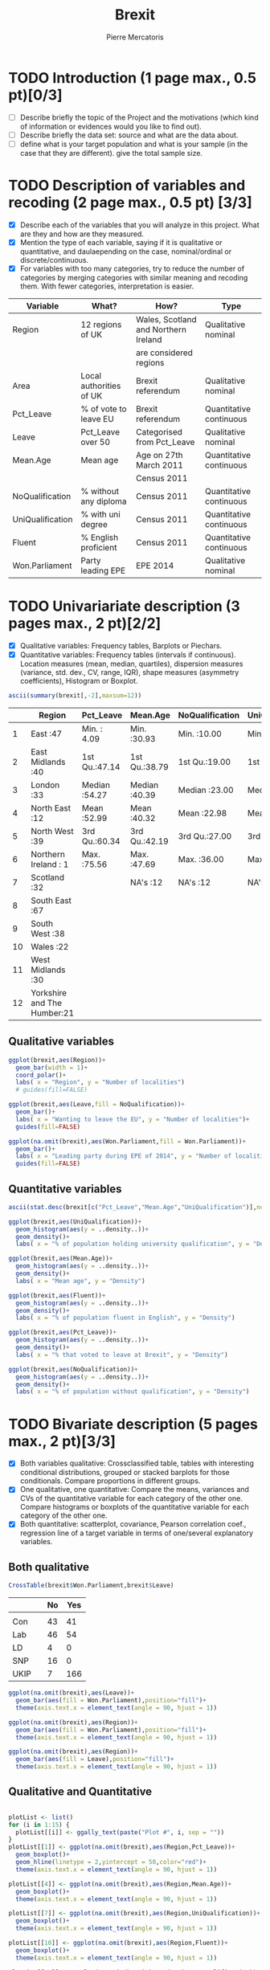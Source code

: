 #+TITLE: Brexit
#+AUTHOR: Pierre Mercatoris
#+PROPERTY: header-args:R  :session *brexit*
#+PROPERTY: header-args :cache yes 
#+PROPERTY: header-args :results output 
#+PROPERTY: header-args :exports results
#+OPTIONS: ^:nil

#+BEGIN_SRC R :exports none
  rm(list = ls())
  library(ggplot2)
  library(dplyr)
  library(pastecs)
  library(ascii)
  library(GGally)
  library(sampling)
  library(gmodels)
                                          # allows to export tables to org
  options(asciiType="org")
  brexit <- read.csv("data/DataBrexit.csv")
                                          # remove warnings from outputs
  options(warn=-1)
                                          # options(warn=0)
#+END_SRC

#+RESULTS:
: 0

* TODO Introduction (1 page max., 0.5 pt)[0/3]
 - [ ] Describe briefly the topic of the Project and the motivations (which kind of information or evidences would you like to find out).
 - [ ] Describe briefly the data set: source and what are the data about.
 - [ ] define what is your target population and what is your sample (in the case that they are different). give the total sample size.

 
* TODO Description of variables and recoding (2 page max., 0.5 pt) [3/3]
  - [X] Describe each of the variables that you will analyze in this project. What are they and how are they measured.
  - [X] Mention the type of each variable, saying if it is qualitative or quantitative, and daulaepending on the case, nominal/ordinal or discrete/continuous.
  - [X] For variables with too many categories, try to reduce the number of categories by merging categories with similar meaning and recoding them. With fewer categories, interpretation is easier.
  
| Variable         | What?                   | How?                                 | Type                    |
|------------------+-------------------------+--------------------------------------+-------------------------|
| Region           | 12 regions of UK        | Wales, Scotland and Northern Ireland | Qualitative nominal     |
|                  |                         | are considered regions               |                         |
| Area             | Local authorities of UK | Brexit referendum                    | Qualitative nominal     |
| Pct_Leave        | % of vote to leave EU   | Brexit referendum                    | Quantitative continuous |
| Leave            | Pct_Leave over 50       | Categorised from Pct_Leave           | Qualitative nominal     |
| Mean.Age         | Mean age                | Age on 27th March 2011               | Quantitative continuous |
|                  |                         | Census 2011                          |                         |
| NoQualification  | % without any diploma   | Census 2011                          | Quantitative continuous |
| UniQualification | % with uni degree       | Census 2011                          | Quantitative continuous |
| Fluent           | % English proficient    | Census 2011                          | Quantitative continuous |
| Won.Parliament   | Party leading EPE       | EPE 2014                             | Qualitative nominal     |


#+BEGIN_SRC R :exports none
  brexit$Leave <- cut(brexit$Pct_Leave, c(0,50,100),labels=c("No","Yes"))
  head(brexit$Leave)
#+END_SRC

#+RESULTS:
| Yes |
| Yes |
| Yes |
| Yes |
| Yes |
| Yes |


* TODO Univariariate description (3 pages max., 2 pt)[2/2]
   - [X] Qualitative variables: Frequency tables, Barplots or Piechars.
   - [X] Quantitative variables: Frequency tables (intervals if continuous). Location measures (mean, median, quartiles), dispersion measures (variance, std. dev., CV, range, IQR), shape measures (asymmetry coefficients), Histogram or Boxplot.

  #+BEGIN_SRC R :results output raw
    ascii(summary(brexit[,-2],maxsum=12))
  #+END_SRC

  #+RESULTS:
  |    | Region                      | Pct_Leave     | Mean.Age      | NoQualification | UniQualification | Fluent        | Won.Parliament | Leave   |
  |----+-----------------------------+---------------+---------------+-----------------+------------------+---------------+----------------+---------|
  |  1 | East                    :47 | Min.   : 4.09 | Min.   :30.93 | Min.   :10.00   | Min.   :14.00    | Min.   :59.00 | Con : 84       | No :119 |
  |  2 | East Midlands           :40 | 1st Qu.:47.14 | 1st Qu.:38.79 | 1st Qu.:19.00   | 1st Qu.:22.00    | 1st Qu.:92.00 | Lab :100       | Yes:263 |
  |  3 | London                  :33 | Median :54.27 | Median :40.39 | Median :23.00   | Median :26.00    | Median :96.00 | LD  :  4       |         |
  |  4 | North East              :12 | Mean   :52.99 | Mean   :40.32 | Mean   :22.98   | Mean   :26.68    | Mean   :93.63 | SNP : 16       |         |
  |  5 | North West              :39 | 3rd Qu.:60.34 | 3rd Qu.:42.19 | 3rd Qu.:27.00   | 3rd Qu.:31.00    | 3rd Qu.:98.00 | UKIP:173       |         |
  |  6 | Northern Ireland        : 1 | Max.   :75.56 | Max.   :47.69 | Max.   :36.00   | Max.   :54.00    | Max.   :99.00 | NA's:  5       |         |
  |  7 | Scotland                :32 |               | NA's   :12    | NA's   :12      | NA's   :12       | NA's   :12    |                |         |
  |  8 | South East              :67 |               |               |                 |                  |               |                |         |
  |  9 | South West              :38 |               |               |                 |                  |               |                |         |
  | 10 | Wales                   :22 |               |               |                 |                  |               |                |         |
  | 11 | West Midlands           :30 |               |               |                 |                  |               |                |         |
  | 12 | Yorkshire and The Humber:21 |               |               |                 |                  |               |                |         |

** Qualitative variables


#+BEGIN_SRC R :results graphics :file "./pictures/regionPie.png"
  ggplot(brexit,aes(Region))+
    geom_bar(width = 1)+
    coord_polar()+
    labs( x = "Region", y = "Number of localities")
    # guides(fill=FALSE)
#+END_SRC

#+RESULTS:
[[file:./pictures/regionPie.png]]

#+BEGIN_SRC R  :results graphics :file "./pictures/noQualBar.png"
  ggplot(brexit,aes(Leave,fill = NoQualification))+
    geom_bar()+
    labs( x = "Wanting to leave the EU", y = "Number of localities")+
    guides(fill=FALSE)
#+END_SRC

#+RESULTS:
[[file:./pictures/noQualBar.png]]

#+BEGIN_SRC R  :results graphics :file "./pictures/epeBar.png"
  ggplot(na.omit(brexit),aes(Won.Parliament,fill = Won.Parliament))+
    geom_bar()+
    labs( x = "Leading party during EPE of 2014", y = "Number of localities")+
    guides(fill=FALSE)

#+END_SRC

#+RESULTS:
[[file:./pictures/epeBar.png]]

** Quantitative variables
#+BEGIN_SRC R :results output raw 
ascii(stat.desc(brexit[c("Pct_Leave","Mean.Age","UniQualification")],norm = TRUE, p = 0.95))
#+END_SRC

#+RESULTS:
|              | Pct_Leave | Mean.Age | UniQualification |
|--------------+-----------+----------+------------------|
| nbr.val      |    382.00 |   370.00 |           370.00 |
| nbr.null     |      0.00 |     0.00 |             0.00 |
| nbr.na       |      0.00 |    12.00 |            12.00 |
| min          |      4.09 |    30.93 |            14.00 |
| max          |     75.56 |    47.69 |            54.00 |
| range        |     71.47 |    16.75 |            40.00 |
| sum          |  20241.80 | 14918.74 |          9873.00 |
| median       |     54.27 |    40.39 |            26.00 |
| mean         |     52.99 |    40.32 |            26.68 |
| SE.mean      |      0.55 |     0.15 |             0.38 |
| CI.mean.0.95 |      1.08 |     0.29 |             0.74 |
| var          |    114.42 |     8.08 |            52.93 |
| std.dev      |     10.70 |     2.84 |             7.28 |
| coef.var     |      0.20 |     0.07 |             0.27 |
| skewness     |     -0.82 |    -0.33 |             0.93 |
| skew.2SE     |     -3.30 |    -1.30 |             3.67 |
| kurtosis     |      1.09 |     0.37 |             1.16 |
| kurt.2SE     |      2.19 |     0.73 |             2.30 |
| normtest.W   |      0.96 |     0.99 |             0.95 |
| normtest.p   |      0.00 |     0.01 |             0.00 |

#+BEGIN_SRC R :results graphics :file "./pictures/uniQualDis.png"
  ggplot(brexit,aes(UniQualification))+
    geom_histogram(aes(y = ..density..))+
    geom_density()+
    labs( x = "% of population holding university qualification", y = "Density")
#+END_SRC

#+NAME: graphic1
#+CAPTION: Hello
#+RESULTS:
[[file:./pictures/uniQualDis.png]]

#+BEGIN_SRC R :results graphics :file "./pictures/ageDis.png"
  ggplot(brexit,aes(Mean.Age))+
    geom_histogram(aes(y = ..density..))+
    geom_density()+
    labs( x = "Mean age", y = "Density")
#+END_SRC

#+RESULTS:
[[file:./pictures/ageDis.png]]

#+BEGIN_SRC R :results graphics :file "./pictures/fluentDis.png"
  ggplot(brexit,aes(Fluent))+
    geom_histogram(aes(y = ..density..))+
    geom_density()+
    labs( x = "% of population fluent in English", y = "Density")

#+END_SRC

#+RESULTS:
[[file:./pictures/fluentDis.png]]

#+BEGIN_SRC R  :results graphics :file "./pictures/leavePctDis.png"
  ggplot(brexit,aes(Pct_Leave))+
    geom_histogram(aes(y = ..density..))+
    geom_density()+
    labs( x = "% that voted to leave at Brexit", y = "Density")
#+END_SRC

#+RESULTS:
[[file:./pictures/leavePctDis.png]]

#+BEGIN_SRC R  :results graphics :file "./pictures/NoQualification.png"
  ggplot(brexit,aes(NoQualification))+
    geom_histogram(aes(y = ..density..))+
    geom_density()+
    labs( x = "% of population without qualification", y = "Density")
#+END_SRC

#+RESULTS:
[[file:./pictures/NoQualification.png]]

* TODO Bivariate description (5 pages max., 2 pt)[3/3]

 - [X] Both variables qualitative: Crossclassified table, tables with interesting conditional distributions, grouped or stacked barplots for those conditionals. Compare proportions in different groups.
 - [X] One qualitative, one quantitative: Compare the means, variances and CVs of the quantitative variable for each category of the other one. Compare histograms or boxplots of the quantitative variable for each category of the other one.
 - [X] Both quantitative: scatterplot, covariance, Pearson correlation coef., regression line of a target variable in terms of one/several explanatory variables.

** Both qualitative 

#+BEGIN_SRC R :results output code
  CrossTable(brexit$Won.Parliament,brexit$Leave)
#+END_SRC

#+RESULTS:
#+BEGIN_SRC R

 
   Cell Contents
|-------------------------|
|                       N |
| Chi-square contribution |
|           N / Row Total |
|           N / Col Total |
|         N / Table Total |
|-------------------------|

 
Total Observations in Table:  377 

 
                      | brexit$Leave 
brexit$Won.Parliament |        No |       Yes | Row Total | 
----------------------|-----------|-----------|-----------|
                  Con |        43 |        41 |        84 | 
                      |    11.385 |     5.060 |           | 
                      |     0.512 |     0.488 |     0.223 | 
                      |     0.371 |     0.157 |           | 
                      |     0.114 |     0.109 |           | 
----------------------|-----------|-----------|-----------|
                  Lab |        46 |        54 |       100 | 
                      |     7.539 |     3.351 |           | 
                      |     0.460 |     0.540 |     0.265 | 
                      |     0.397 |     0.207 |           | 
                      |     0.122 |     0.143 |           | 
----------------------|-----------|-----------|-----------|
                   LD |         4 |         0 |         4 | 
                      |     6.231 |     2.769 |           | 
                      |     1.000 |     0.000 |     0.011 | 
                      |     0.034 |     0.000 |           | 
                      |     0.011 |     0.000 |           | 
----------------------|-----------|-----------|-----------|
                  SNP |        16 |         0 |        16 | 
                      |    24.923 |    11.077 |           | 
                      |     1.000 |     0.000 |     0.042 | 
                      |     0.138 |     0.000 |           | 
                      |     0.042 |     0.000 |           | 
----------------------|-----------|-----------|-----------|
                 UKIP |         7 |       166 |       173 | 
                      |    40.151 |    17.845 |           | 
                      |     0.040 |     0.960 |     0.459 | 
                      |     0.060 |     0.636 |           | 
                      |     0.019 |     0.440 |           | 
----------------------|-----------|-----------|-----------|
         Column Total |       116 |       261 |       377 | 
                      |     0.308 |     0.692 |           | 
----------------------|-----------|-----------|-----------|
#+END_SRC



#+BEGIN_SRC R :exports results :results output raw
  ascii(ftable(table(brexit$Won.Parliament,brexit$Leave)))

#+END_SRC

#+RESULTS:
|      |   | No | Yes |
|------+---+----+-----|
|      |   |    |     |
| Con  |   | 43 |  41 |
| Lab  |   | 46 |  54 |
| LD   |   |  4 |   0 |
| SNP  |   | 16 |   0 |
| UKIP |   |  7 | 166 |

#+BEGIN_SRC R :results graphics :file "./pictures/epeNoQualBar.png"
  ggplot(na.omit(brexit),aes(Leave))+
    geom_bar(aes(fill = Won.Parliament),position="fill")+
    theme(axis.text.x = element_text(angle = 90, hjust = 1))
#+END_SRC

#+RESULTS:
[[file:./pictures/epeNoQualBar.png]]
 
#+BEGIN_SRC R :results graphics :file "./pictures/epeRegionBar.png"
  ggplot(na.omit(brexit),aes(Region))+
    geom_bar(aes(fill = Won.Parliament),position="fill")+
    theme(axis.text.x = element_text(angle = 90, hjust = 1))
#+END_SRC

#+RESULTS:
[[file:./pictures/epeRegionBar.png]]

#+BEGIN_SRC R :results graphics :file "./pictures/noQualRegionBar.png"
  ggplot(na.omit(brexit),aes(Region))+
    geom_bar(aes(fill = Leave),position="fill")+
    theme(axis.text.x = element_text(angle = 90, hjust = 1))
#+END_SRC

#+RESULTS:
[[file:./pictures/noQualRegionBar.png]]


** Qualitative and Quantitative

#+BEGIN_SRC R :results graphics :file "./pictures/QualQuanMatrics.png"

  plotList <- list()
  for (i in 1:15) {
    plotList[[i]] <- ggally_text(paste("Plot #", i, sep = ""))
  }
  plotList[[1]] <- ggplot(na.omit(brexit),aes(Region,Pct_Leave))+
    geom_boxplot()+
    geom_hline(linetype = 2,yintercept = 50,color="red")+
    theme(axis.text.x = element_text(angle = 90, hjust = 1))

  plotList[[4]] <- ggplot(na.omit(brexit),aes(Region,Mean.Age))+
    geom_boxplot()+
    theme(axis.text.x = element_text(angle = 90, hjust = 1))

  plotList[[7]] <- ggplot(na.omit(brexit),aes(Region,UniQualification))+
    geom_boxplot()+
    theme(axis.text.x = element_text(angle = 90, hjust = 1))

  plotList[[10]] <- ggplot(na.omit(brexit),aes(Region,Fluent))+
    geom_boxplot()+
    theme(axis.text.x = element_text(angle = 90, hjust = 1))

  plotList[[13]] <- ggplot(na.omit(brexit),aes(Region,NoQualification))+
    geom_boxplot()+
    theme(axis.text.x = element_text(angle = 90, hjust = 1))

  plotList[[2]] <- ggplot(na.omit(brexit),aes(Leave,Pct_Leave))+
    geom_boxplot()+
    geom_hline(linetype = 2,yintercept = 50,color="red")+
    theme(axis.text.x = element_text(angle = 90, hjust = 1))

  plotList[[5]] <- ggplot(na.omit(brexit),aes(Leave,Mean.Age))+
    geom_boxplot()+
    theme(axis.text.x = element_text(angle = 90, hjust = 1))

  plotList[[8]] <- ggplot(na.omit(brexit),aes(Leave,UniQualification))+
    geom_boxplot()+
    theme(axis.text.x = element_text(angle = 90, hjust = 1))

  plotList[[11]] <- ggplot(na.omit(brexit),aes(Leave,Fluent))+
    geom_boxplot()+
    theme(axis.text.x = element_text(angle = 90, hjust = 1))
    
  plotList[[14]] <- ggplot(na.omit(brexit),aes(Leave,NoQualification))+
    geom_boxplot()+
    theme(axis.text.x = element_text(angle = 90, hjust = 1))

  plotList[[3]] <- ggplot(na.omit(brexit),aes(Won.Parliament,Pct_Leave))+
    geom_boxplot()+
    geom_hline(linetype = 2,yintercept = 50,color="red")+
    theme(axis.text.x = element_text(angle = 90, hjust = 1))

  plotList[[6]] <- ggplot(na.omit(brexit),aes(Won.Parliament,Mean.Age))+
    geom_boxplot()+
    theme(axis.text.x = element_text(angle = 90, hjust = 1))

  plotList[[9]] <- ggplot(na.omit(brexit),aes(Won.Parliament,UniQualification))+
    geom_boxplot()+
    theme(axis.text.x = element_text(angle = 90, hjust = 1))

  plotList[[12]] <- ggplot(na.omit(brexit),aes(Won.Parliament,Fluent))+
    geom_boxplot()+
    theme(axis.text.x = element_text(angle = 90, hjust = 1))

  plotList[[15]] <- ggplot(na.omit(brexit),aes(Won.Parliament,NoQualification))+
    geom_boxplot()+
    theme(axis.text.x = element_text(angle = 90, hjust = 1))

  pm <- ggmatrix(
    plotList,
    nrow = 5, ncol = 3,
    yAxisLabels = c("Pct_Leave", "Mean.Age", "UniQualification","Fluent","NoQualification"),
    xAxisLabels = c("Region","Leave", "Won.Parliament"),
    title = "Matrix Title"
  )
  pm
#+END_SRC

#+RESULTS:
[[file:./pictures/QualQuanMatrics.png]]


** Both quantitative 

#+BEGIN_SRC R :results graphics :file "./pictures/QuanMatrics.png"
ggscatmat(brexit,columns = c ("Pct_Leave","Mean.Age","Fluent","UniQualification","NoQualification"),alpha = 0.5)  
#+END_SRC

#+RESULTS:
[[file:./pictures/QuanMatrics.png]]

* TODO Inference (2 pages max., 1 pt)[4/4]
 - [X] Confidence interval for a difference of two proportion.
 - [X] Hypothesis testing for the equality of two proportions.
 - [X] Confidence interval for a difference of two means.
 - [X] Hypothesis testing for equality of two means.
** Proportions 

*** What did Labour regions voted?
    
46 for No and 54 for Yes

#+BEGIN_SRC R
    SE_diffProp <- function(p1,p2,n1,n2){
    return (sqrt((p1*(1-p1)/n1)+(p2*(1-p2)/n2)))
    }
  p1=0.46
  n1=100
  p2=0.54
  n2=100

  c(p2-p1-SE_diffProp(p1,p2,n1,n2),p2-p1+SE_diffProp(p1,p2,n1,n2))
  c(p2-p1-1.96*SE_diffProp(p1,p2,n1,n2),p2-p1+1.96*SE_diffProp(p1,p2,n1,n2))
#+END_SRC

#+RESULTS:
| -0.0581487198637758 |
|   0.218148719863776 |

#+BEGIN_SRC R
  SE <- function(pbar,n){
  return (sqrt(pbar*(1-pbar)/n))
  }
  c(0.46-1.96*SE(0.46,100),0.46+1.96*SE(0.46,100))
#  c(0.54-1.96*SE(0.54,100),0.54+1.96*SE(0.54,100))
#+END_SRC

#+RESULTS:
| 0.362314103372083 |
| 0.557685896627917 |

The proportions  are not independent as they come from the same population (number of people that voted Labour = 100)
Their distribution is normal as there are not strongly skewed

point estimate of difference between population:
$$p_1-p_2 = 0.54 - 0.46 = 0.08 $$

*** Did people from Conservative voted similarly to Labour
**** Confidence interval for a difference of two proportions
proportion of no
  #+BEGIN_SRC R
    SE_diffProp <- function(p1,p2,n1,n2){
      return (sqrt((p1*(1-p1)/n1)+(p2*(1-p2)/n2)))
    }
    n1=84
    p1=43/n1
    n2=100
    p2=46/n2

    c(p1-p2-1.96*SE_diffProp(p1,p2,n1,n2),p1-p2+1.96*SE_diffProp(p1,p2,n1,n2))
  #+END_SRC

  #+RESULTS:
  | -0.0929033395669854 |
  |   0.196712863376509 |
 #+BEGIN_SRC R
    c(p1-p2-SE_diffProp(p1,p2,n1,n2),p1-p2+SE_diffProp(p1,p2,n1,n2))
 #+END_SRC

 #+RESULTS:
 | -0.021976922519599 |
 |  0.125786446329123 |

**** Hypothesis testing for the equality of two proportions
  $H_0$: There is no difference between the way conservative and labour regions voted   
  $H_1$: The way conservative and labour  regions voted is different

Estimate of p if the null is true (pooled proportion)
#+BEGIN_SRC R
pooled <- (p1*n1+p2*n2)/(n1+n2)
#+END_SRC

#+RESULTS:
: 0.483695652173913

#+BEGIN_SRC R :results output raw
ascii(rbind(c("","No","Yes"),c("Con",pooled*n1,(1-pooled)*n1),c("Lab",pooled*n2,(1-pooled)*n2)))
#+END_SRC

#+RESULTS:
|     |               No |              Yes |
| Con | 40.6304347826087 | 43.3695652173913 |
| Lab | 48.3695652173913 | 51.6304347826087 |

All values are  over 10 and the success-failure condition is satisfied, we can therefore apply the normal model.

Calculate the point estimate of the difference of proportion of No voters
#+BEGIN_SRC R :results output raw
point = p1-p2
SE = sqrt(pooled*(1-pooled)/n1+pooled*(1-pooled)/n2)
null = 0
Z = (point - null)/SE
p_value = 2 * pnorm(abs(Z))

ascii(rbind(c("Difference","SE","Z","$p_value$"),c(point,SE,Z,p_value)))
#+END_SRC

#+RESULTS:
|         Difference |                 SE |                 Z |        $p_value$ |
| 0.0519047619047618 | 0.0739619327412691 | 0.701776711086406 | 1.51718157532207 |

As the p-value is larger than 0.05, we cannot reject the null hypothesis. That is, the difference of the proportion of no voters between Conservative and Labour regions could have happened by chance.

** Sample means

*** Is there a significant difference between the mean percentage of uni qualification in yes and no?
**** Confidence interval for a difference of two means
     #+BEGIN_SRC R
     boxplot(UniQualification~Leave,brexit)
     #+END_SRC

   #+BEGIN_SRC R :results output raw
     SEm <- function(sample1,sample2){
       sample1 <- sample1[!(is.na(sample1))]
       sample2 <- sample2[!(is.na(sample2))]
       return(sqrt(sd(sample1,na.rm=TRUE)^2/length(sample1)+sd(sample2)^2/length(sample2)))
     }
     x <- brexit$UniQualification[(brexit$Leave=="No")]
     y <- brexit$UniQualification[(brexit$Leave=="Yes")]

     point <- mean(x,na.rm=TRUE)-mean(y,na.rm=TRUE)

     df <- min(c(length(x)-1,length(y)-1))


     ascii(c(point-1.96*SEm(x,y),point+1.96*SEm(x,y)))
   #+END_SRC

   #+RESULTS:
   | 7.35 | 10.56 |

**** Hypothesis testing for equality of two means
#+BEGIN_SRC R :results output code
t.test(UniQualification~Leave,brexit,alternative="greater")
#+END_SRC

#+RESULTS:
#+BEGIN_SRC R

	Welch Two Sample t-test

data:  UniQualification by Leave
t = 10.954, df = 148.04, p-value < 2.2e-16
alternative hypothesis: true difference in means is greater than 0
95 percent confidence interval:
 7.600305      Inf
sample estimates:
 mean in group No mean in group Yes 
         32.90265          23.94942
#+END_SRC

The p value is lower than 0.05, showing that the mean of UniQualification for No voters is significantly bigger than the one for Yes voters.

* TODO Sampling (2 pages max., 1.5 pt)[2/2]
 - [X] Treat your data as the population of interest and take a stratified sample using as strata the categories of one of the qualitative variable and applying simple random sampling within each strata. You first need to decide the total sample size. Secondly, you need to allocate this total sample size in the strata. Comment on the common methods for sample allocation that exist in the literature. Select your preferred method (justify your decision) and obtain the sample size within each stratum.
 - [X] With the sample drawn in 7.1, estimate unbiasedly the population mean of a quantitative variable of interest. Estimate unbiasedly the population proportion of a qualitative variable. With the sample drawn in 7.1, estimate unbiasedly the means of a quantitative variable of interest for each stratum. Estimate unbiasedly the proportion of a qualitative variable for each stratum use random sample
** % Leave 
#+BEGIN_SRC R
  sample.size <- brexit %>%
    group_by(Region)%>%
    summarise(ceiling(length(Region)/10))
  brexit.sort <- dplyr::arrange(brexit,order(Region))

  brexit.strata <- strata(brexit.sort,stratanames=c("Region"),size=c(5,4,4,2,4,1,4,7,4,3,3,3),method="srswor")
  brexit.sample <- brexit.sort[brexit.strata$ID_unit,]
#+END_SRC

#+BEGIN_SRC R :results output raw 
ascii(cbind(rbind(c("mean","CI.mean.0.95"),stat.desc(brexit.sample$Pct_Leave)[c("mean","CI.mean.0.95")]),c("population mean",mean(brexit$Pct_Leave))))
#+END_SRC

#+RESULTS:
|             mean |     CI.mean.0.95 |  population mean |
| 54.7559090909091 | 3.14896488017232 | 52.9890052356021 |

#+BEGIN_SRC R :results output raw
  sem<-function(x){sd(x)/sqrt(length(x))}
  pctLeaveRegion <- cbind(aggregate(Pct_Leave~Region,brexit.sample,mean),
  1.96*aggregate(Pct_Leave~Region,brexit.sample,FUN=sem)[2],
  aggregate(Pct_Leave~Region,brexit,mean)[2])
  colnames(pctLeaveRegion) <- c("Region","mean","CI.mean.0.95","population mean")
  ascii(pctLeaveRegion)
#+END_SRC

#+RESULTS:
|    | Region                   |  mean | CI.mean.0.95 | population mean |
|----+--------------------------+-------+--------------+-----------------|
|  1 | East                     | 61.60 |         7.95 |           56.96 |
|  2 | East Midlands            | 61.71 |         6.25 |           59.57 |
|  3 | London                   | 49.77 |        13.61 |           39.09 |
|  4 | North East               | 57.73 |         7.09 |           59.48 |
|  5 | North West               | 59.19 |         5.48 |           55.92 |
|  6 | Northern Ireland         | 44.22 |              |           44.22 |
|  7 | Scotland                 | 36.38 |         7.18 |           39.14 |
|  8 | South East               | 49.40 |         4.05 |           52.17 |
|  9 | South West               | 58.09 |         3.59 |           52.38 |
| 10 | Wales                    | 52.35 |         4.50 |           53.35 |
| 11 | West Midlands            | 61.58 |         9.86 |           60.31 |
| 12 | Yorkshire and The Humber | 64.48 |         9.08 |           58.65 |

** Proportion of localities wanting to leave EU
#+BEGIN_SRC R :results output code
  CrossTable(brexit.sample$Won.Parliament,brexit.sample$Leave)
#+END_SRC

#+RESULTS:
#+BEGIN_SRC R

 
   Cell Contents
|-------------------------|
|                       N |
| Chi-square contribution |
|           N / Row Total |
|           N / Col Total |
|         N / Table Total |
|-------------------------|

 
Total Observations in Table:  43 

 
                             | brexit.sample$Leave 
brexit.sample$Won.Parliament |        No |       Yes | Row Total | 
-----------------------------|-----------|-----------|-----------|
                         Con |         4 |         5 |         9 | 
                             |     0.882 |     0.341 |           | 
                             |     0.444 |     0.556 |     0.209 | 
                             |     0.333 |     0.161 |           | 
                             |     0.093 |     0.116 |           | 
-----------------------------|-----------|-----------|-----------|
                         Lab |         5 |         8 |        13 | 
                             |     0.519 |     0.201 |           | 
                             |     0.385 |     0.615 |     0.302 | 
                             |     0.417 |     0.258 |           | 
                             |     0.116 |     0.186 |           | 
-----------------------------|-----------|-----------|-----------|
                         SNP |         2 |         0 |         2 | 
                             |     3.725 |     1.442 |           | 
                             |     1.000 |     0.000 |     0.047 | 
                             |     0.167 |     0.000 |           | 
                             |     0.047 |     0.000 |           | 
-----------------------------|-----------|-----------|-----------|
                        UKIP |         1 |        18 |        19 | 
                             |     3.491 |     1.351 |           | 
                             |     0.053 |     0.947 |     0.442 | 
                             |     0.083 |     0.581 |           | 
                             |     0.023 |     0.419 |           | 
-----------------------------|-----------|-----------|-----------|
                Column Total |        12 |        31 |        43 | 
                             |     0.279 |     0.721 |           | 
-----------------------------|-----------|-----------|-----------|
#+END_SRC

#+BEGIN_SRC R :results output raw
  p <- length(brexit.sample$Leave[brexit.sample$Leave=="Yes"])/length(brexit.sample$Leave)
  SE <- sqrt(p*(1-p)/length(brexit.sample$Leave))
  pop.mean <- length(brexit$Leave[brexit$Leave=="Yes"])/length(brexit$Leave)
  ascii(rbind(c("mean","CI.mean.0.95","population mean"),c(p,1.96*SE,pop.mean)))
#+END_SRC

#+RESULTS:
|              mean |      CI.mean.0.95 |  population mean |
| 0.704545454545455 | 0.134812319104818 | 0.68848167539267 |

#+BEGIN_SRC R :results output code
    SE <- function(pbar,n){
    return (sqrt(pbar*(1-pbar)/n))
    }
  p <- prop.table(table(brexit.sample$Region,brexit.sample$Leave),1)[,2]
  n <- count(brexit.sample,Region)%>%
    .$n
  leaveRegion <- cbind(t(rbind(p,1.96*SE(p,n))),prop.table(table(brexit$Region,brexit$Leave),1)[,2])
  colnames(leaveRegion) <- c("mean","CI.mean.0.95","population mean")
  leaveRegion
#+END_SRC

#+RESULTS:
#+BEGIN_SRC R
                              mean CI.mean.0.95 population mean
East                     1.0000000    0.0000000       0.8936170
East Midlands            1.0000000    0.0000000       0.9500000
London                   0.2500000    0.4243524       0.1515152
North East               1.0000000    0.0000000       0.9166667
North West               1.0000000    0.0000000       0.8205128
Northern Ireland         0.0000000    0.0000000       0.0000000
Scotland                 0.0000000    0.0000000       0.0000000
South East               0.4285714    0.3666061       0.6417910
South West               1.0000000    0.0000000       0.7368421
Wales                    0.6666667    0.5334444       0.7727273
West Midlands            1.0000000    0.0000000       0.9666667
Yorkshire and The Humber 1.0000000    0.0000000       0.8571429
#+END_SRC

* TODO Model selection (1 page max., 1 pt)[0/3]
 - [ ] Select the best probability distribution for at least one variable of interest. You might need to take some transformation (e.g. log).
 - [ ] Estimate the parameters of the distribution by the method of moments or by maximum likelihood.

#+BEGIN_SRC R
  g <- function(th,x) {
    t1 <- th[1]
    t2 <- th[2]
    t12 <- t1 + t2
    meanb <- t1 / t12
    m1 <- meanb - x
    m2 <- t1*t2 / (t12^2 * (t12+1)) - (x - meanb)^2
    f <- cbind(m1,m2)
    return(f)
  }
  z = (brexit$NoQualification-min(brexit$NoQualification,na.rm=TRUE))/(max(brexit$NoQualification,na.rm=TRUE)-min(brexit$NoQualification,na.rm=TRUE))
  z <- z[!(is.na(z))]
  gmm(g=g,x=z,c(alpha=0.1,beta=0.1))
  x <- seq(0, 1, length = 100)
  hist(z,xlim=c(0,1),probability=TRUE)
  curve(dbeta(x,2.8053,2.8126),add=TRUE)
#+END_SRC

* TODO Conclusions (2 pages max., 1.5 pt)[0/2]
 - [ ] Summarize the most important conclusions of your analyses.
 - [ ] Mention limitations and possible extensions of this project.

* References (if needed)
  List of documents referred to in the text of the report.
  


* IMPORTANT REMARKS:
- Free statistical analysis: Additional statistical analyses selected by the student that do not fit in the general structure listed above might be included. The maximum pages for this additional material will be 3. This material will be evaluated with a maximum of 2 additional points only if it is reasonable, correct and related with this subject.
- All tables, plots and statistical procedures must be clearly described (what are you doing, what is it in the x and y axis, etc) and conclusions (interesting or useful information) must be drawn from all of them. Tables and figures without any comment must be removed from the project report. If new plots that are different from those studied in class are included, they must be very clearly explained.
- These projects will be carefully read and graded. The redaction of the report must be original (do not copy any paragraph from any source unless you explicitly acknowledged it by including a reference to the original source). English expression must be understandable and clean of typos or grammar errors (e.g. –s in third person singular).
- Do not include the whole list of data in the Project report.



